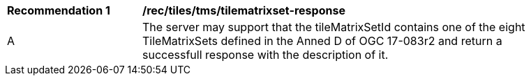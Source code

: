 [[rec_tiles_tms-tilematrixset-response]]
[width="90%",cols="2,6a"]
|===
^|*Recommendation {counter:rec-id}* |*/rec/tiles/tms/tilematrixset-response*
^|A |The server may support that the tileMatrixSetId contains one of the eight TileMatrixSets defined in the Anned D of OGC 17-083r2 and return a successfull response with the description of it.
|===

